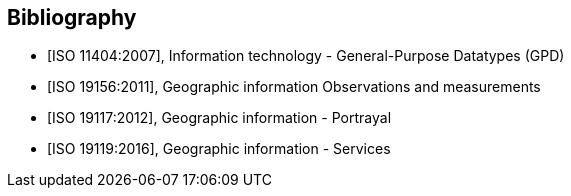 [appendix]
[bibliography]
[[Bibliography]]
== Bibliography

* [[[ISO11404,ISO 11404:2007]]], Information technology - General-Purpose Datatypes (GPD)
* [[[ISO19156,ISO 19156:2011]]], Geographic information Observations and measurements
* [[[ISO19117,ISO 19117:2012]]], Geographic information - Portrayal
* [[[ISO19119,ISO 19119:2016]]], Geographic information - Services

